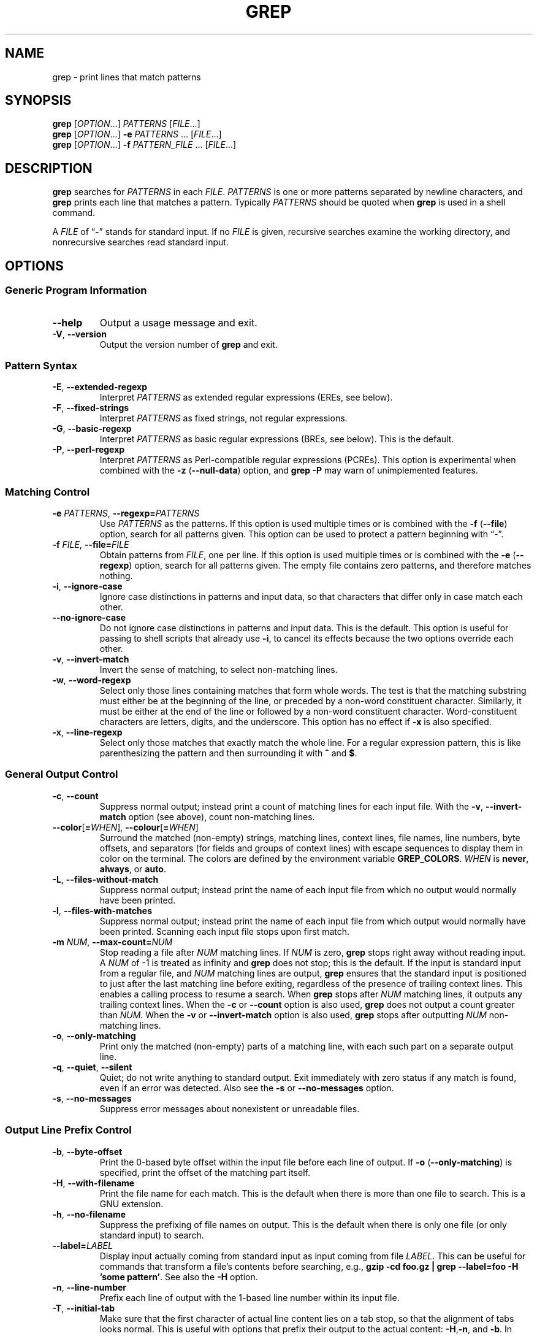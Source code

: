.\" GNU grep man page
.de dT
.ds Dt \\$2
..
.dT Time-stamp: "2019-12-29"
.\" Update the above date whenever a change to either this file or
.\" grep.c's 'usage' function results in a nontrivial change to the man page.
.\" In Emacs, you can update the date by running 'M-x time-stamp'
.\" after you make a change that you decide is nontrivial.
.\" It is no big deal to forget to update the date.
.
.TH GREP 1 \*(Dt "GNU grep @VERSION@" "User Commands"
.
.if !\w|\*(lq| \{\
.\" groff an-old.tmac does not seem to be in use, so define lq and rq.
.	ie \n(.g \{\
.		ds lq \(lq\"
.		ds rq \(rq\"
.	\}
.	el \{\
.		ds lq ``
.		ds rq ''
.	\}
.\}
.
.if !\w|\*(la| \{\
.\" groff an-ext.tmac does not seem to be in use, so define the parts of
.\" it that are used below.  For a copy of groff an-ext.tmac, please see:
.\" https://git.savannah.gnu.org/cgit/groff.git/plain/tmac/an-ext.tmac
.\" --- Start of lines taken from groff an-ext.tmac
.
.\" Check whether we are using grohtml.
.nr mH 0
.if \n(.g \
.  if '\*(.T'html' \
.    nr mH 1
.
.
.\" Map mono-width fonts to standard fonts for groff's TTY device.
.if n \{\
.  do ftr CR R
.  do ftr CI I
.  do ftr CB B
.\}
.
.\" groff has glyph entities for angle brackets.
.ie \n(.g \{\
.  ds la \(la\"
.  ds ra \(ra\"
.\}
.el \{\
.  ds la <\"
.  ds ra >\"
.  \" groff's man macros control hyphenation with this register.
.  nr HY 1
.\}
.
.\" Start URL.
.de UR
.  ds m1 \\$1\"
.  nh
.  if \\n(mH \{\
.    \" Start diversion in a new environment.
.    do ev URL-div
.    do di URL-div
.  \}
..
.
.
.\" End URL.
.de UE
.  ie \\n(mH \{\
.    br
.    di
.    ev
.
.    \" Has there been one or more input lines for the link text?
.    ie \\n(dn \{\
.      do HTML-NS "<a href=""\\*(m1"">"
.      \" Yes, strip off final newline of diversion and emit it.
.      do chop URL-div
.      do URL-div
\c
.      do HTML-NS </a>
.    \}
.    el \
.      do HTML-NS "<a href=""\\*(m1"">\\*(m1</a>"
\&\\$*\"
.  \}
.  el \
\\*(la\\*(m1\\*(ra\\$*\"
.
.  hy \\n(HY
..
.
.
.\" Start email address.
.de MT
.  ds m1 \\$1\"
.  nh
.  if \\n(mH \{\
.    \" Start diversion in a new environment.
.    do ev URL-div
.    do di URL-div
.  \}
..
.
.
.\" End email address.
.de ME
.  ie \\n(mH \{\
.    br
.    di
.    ev
.
.    \" Has there been one or more input lines for the link text?
.    ie \\n(dn \{\
.      do HTML-NS "<a href=""mailto:\\*(m1"">"
.      \" Yes, strip off final newline of diversion and emit it.
.      do chop URL-div
.      do URL-div
\c
.      do HTML-NS </a>
.    \}
.    el \
.      do HTML-NS "<a href=""mailto:\\*(m1"">\\*(m1</a>"
\&\\$*\"
.  \}
.  el \
\\*(la\\*(m1\\*(ra\\$*\"
.
.  hy \\n(HY
..
.\" --- End of lines taken from groff an-ext.tmac
.\}
.
.hy 0
.
.SH NAME
grep \- print lines that match patterns
.
.SH SYNOPSIS
.B grep
.RI [ OPTION .\|.\|.]\&
.I PATTERNS
.RI [ FILE .\|.\|.]
.br
.B grep
.RI [ OPTION .\|.\|.]\&
.B \-e
.I PATTERNS
\&.\|.\|.\&
.RI [ FILE .\|.\|.]
.br
.B grep
.RI [ OPTION .\|.\|.]\&
.B \-f
.I PATTERN_FILE
\&.\|.\|.\&
.RI [ FILE .\|.\|.]
.
.SH DESCRIPTION
.B grep
searches for
.I PATTERNS
in each
.IR FILE .
.I PATTERNS
is one or more patterns separated by newline characters, and
.B grep
prints each line that matches a pattern.
Typically
.I PATTERNS
should be quoted when
.B grep
is used in a shell command.
.PP
A
.I FILE
of
.RB "\*(lq" \- "\*(rq"
stands for standard input.
If no
.I FILE
is given, recursive searches examine the working directory,
and nonrecursive searches read standard input.
.
.SH OPTIONS
.SS "Generic Program Information"
.TP
.B \-\^\-help
Output a usage message and exit.
.TP
.BR \-V ", " \-\^\-version
Output the version number of
.B grep
and exit.
.SS "Pattern Syntax"
.TP
.BR \-E ", " \-\^\-extended\-regexp
Interpret
.I PATTERNS
as extended regular expressions (EREs, see below).
.TP
.BR \-F ", " \-\^\-fixed\-strings
Interpret
.I PATTERNS
as fixed strings, not regular expressions.
.TP
.BR \-G ", " \-\^\-basic\-regexp
Interpret
.I PATTERNS
as basic regular expressions (BREs, see below).
This is the default.
.TP
.BR \-P ", " \-\^\-perl\-regexp
Interpret
.I PATTERNS
as Perl-compatible regular expressions (PCREs).
This option is experimental when combined with the
.B \-z
.RB ( \-\^\-null\-data )
option, and
.B "grep \-P"
may warn of unimplemented features.
.SS "Matching Control"
.TP
.BI \-e " PATTERNS" "\fR,\fP \-\^\-regexp=" PATTERNS
Use
.I PATTERNS
as the patterns.
If this option is used multiple times or is combined with the
.B \-f
.RB ( \-\^\-file )
option, search for all patterns given.
This option can be used to protect a pattern beginning with \*(lq\-\*(rq.
.TP
.BI \-f " FILE" "\fR,\fP \-\^\-file=" FILE
Obtain patterns from
.IR FILE ,
one per line.
If this option is used multiple times or is combined with the
.B \-e
.RB ( \-\^\-regexp )
option, search for all patterns given.
The empty file contains zero patterns, and therefore matches nothing.
.TP
.BR \-i ", " \-\^\-ignore\-case
Ignore case distinctions in patterns and input data,
so that characters that differ only in case
match each other.
.TP
.B \-\^\-no\-ignore\-case
Do not ignore case distinctions in patterns and input data.
This is the default.
This option is useful for passing to shell scripts that already use
.BR \-i ,
to cancel its effects because the two options override each other.
.TP
.BR \-v ", " \-\^\-invert\-match
Invert the sense of matching, to select non-matching lines.
.TP
.BR \-w ", " \-\^\-word\-regexp
Select only those lines containing matches that form whole words.
The test is that the matching substring must either be at the
beginning of the line, or preceded by a non-word constituent
character.
Similarly, it must be either at the end of the line
or followed by a non-word constituent character.
Word-constituent characters are letters, digits, and the underscore.
This option has no effect if
.B \-x
is also specified.
.TP
.BR \-x ", " \-\^\-line\-regexp
Select only those matches that exactly match the whole line.
For a regular expression pattern, this is like parenthesizing the
pattern and then surrounding it with
.B ^
and
.BR $ .
.SS "General Output Control"
.TP
.BR \-c ", " \-\^\-count
Suppress normal output; instead print a count of
matching lines for each input file.
With the
.BR \-v ", " \-\^\-invert\-match
option (see above), count non-matching lines.
.TP
.BR \-\^\-color [ =\fIWHEN\fP "], " \-\^\-colour [ =\fIWHEN\fP ]
Surround the matched (non-empty) strings, matching lines, context lines,
file names, line numbers, byte offsets, and separators (for fields and
groups of context lines) with escape sequences to display them in color
on the terminal.
The colors are defined by the environment variable
.BR GREP_COLORS .
.I WHEN
is
.BR never ", " always ", or " auto .
.TP
.BR \-L ", " \-\^\-files\-without\-match
Suppress normal output; instead print the name
of each input file from which no output would
normally have been printed.
.TP
.BR \-l ", " \-\^\-files\-with\-matches
Suppress normal output; instead print
the name of each input file from which output
would normally have been printed.
Scanning each input file stops upon first match.
.TP
.BI \-m " NUM" "\fR,\fP \-\^\-max\-count=" NUM
Stop reading a file after
.I NUM
matching lines.
If
.I NUM
is zero,
.B grep
stops right away without reading input.
A
.I NUM
of \-1 is treated as infinity and
.B grep
does not stop; this is the default.
If the input is standard input from a regular file,
and
.I NUM
matching lines are output,
.B grep
ensures that the standard input is positioned to just after the last
matching line before exiting, regardless of the presence of trailing
context lines.
This enables a calling process to resume a search.
When
.B grep
stops after
.I NUM
matching lines, it outputs any trailing context lines.
When the
.B \-c
or
.B \-\^\-count
option is also used,
.B grep
does not output a count greater than
.IR NUM .
When the
.B \-v
or
.B \-\^\-invert\-match
option is also used,
.B grep
stops after outputting
.I NUM
non-matching lines.
.TP
.BR \-o ", " \-\^\-only\-matching
Print only the matched (non-empty) parts of a matching line,
with each such part on a separate output line.
.TP
.BR \-q ", " \-\^\-quiet ", " \-\^\-silent
Quiet; do not write anything to standard output.
Exit immediately with zero status if any match is found,
even if an error was detected.
Also see the
.B \-s
or
.B \-\^\-no\-messages
option.
.TP
.BR \-s ", " \-\^\-no\-messages
Suppress error messages about nonexistent or unreadable files.
.SS "Output Line Prefix Control"
.TP
.BR \-b ", " \-\^\-byte\-offset
Print the 0-based byte offset within the input file
before each line of output.
If
.B \-o
.RB ( \-\^\-only\-matching )
is specified,
print the offset of the matching part itself.
.TP
.BR \-H ", " \-\^\-with\-filename
Print the file name for each match.
This is the default when there is more than one file to search.
This is a GNU extension.
.TP
.BR \-h ", " \-\^\-no\-filename
Suppress the prefixing of file names on output.
This is the default when there is only one file
(or only standard input) to search.
.TP
.BI \-\^\-label= LABEL
Display input actually coming from standard input as input coming from file
.IR LABEL .
This can be useful for commands that transform a file's contents
before searching,
e.g.,
.BR "gzip \-cd foo.gz | grep \-\^\-label=foo \-H 'some pattern'" .
See also the
.B \-H
option.
.TP
.BR \-n ", " \-\^\-line\-number
Prefix each line of output with the 1-based line number
within its input file.
.TP
.BR \-T ", " \-\^\-initial\-tab
Make sure that the first character of actual line content lies on a
tab stop, so that the alignment of tabs looks normal.
This is useful with options that prefix their output to the actual content:
.BR \-H , \-n ,
and
.BR \-b .
In order to improve the probability that lines
from a single file will all start at the same column,
this also causes the line number and byte offset (if present)
to be printed in a minimum size field width.
.TP
.BR \-Z ", " \-\^\-null
Output a zero byte (the ASCII
.B NUL
character) instead of the character that normally follows a file name.
For example,
.B "grep \-lZ"
outputs a zero byte after each file name instead of the usual newline.
This option makes the output unambiguous, even in the presence of file
names containing unusual characters like newlines.
This option can be used with commands like
.BR "find \-print0" ,
.BR "perl \-0" ,
.BR "sort \-z" ,
and
.B "xargs \-0"
to process arbitrary file names,
even those that contain newline characters.
.SS "Context Line Control"
.TP
.BI \-A " NUM" "\fR,\fP \-\^\-after\-context=" NUM
Print
.I NUM
lines of trailing context after matching lines.
Places a line containing a group separator
.RB ( \-\^\- )
between contiguous groups of matches.
With the
.B \-o
or
.B \-\^\-only\-matching
option, this has no effect and a warning is given.
.TP
.BI \-B " NUM" "\fR,\fP \-\^\-before\-context=" NUM
Print
.I NUM
lines of leading context before matching lines.
Places a line containing a group separator
.RB ( \-\^\- )
between contiguous groups of matches.
With the
.B \-o
or
.B \-\^\-only\-matching
option, this has no effect and a warning is given.
.TP
.BI \-C " NUM" "\fR,\fP \-" NUM "\fR,\fP \-\^\-context=" NUM
Print
.I NUM
lines of output context.
Places a line containing a group separator
.RB ( \-\^\- )
between contiguous groups of matches.
With the
.B \-o
or
.B \-\^\-only\-matching
option, this has no effect and a warning is given.
.TP
.BI \-\^\-group\-separator= SEP
When
.BR \-A ,
.BR \-B ,
or
.B \-C
are in use, print
.I SEP
instead of
.B \-\^\-
between groups of lines.
.TP
.B \-\^\-no\-group\-separator
When
.BR \-A ,
.BR \-B ,
or
.B \-C
are in use, do not print a separator between groups of lines.
.SS "File and Directory Selection"
.TP
.BR \-a ", " \-\^\-text
Process a binary file as if it were text; this is equivalent to the
.B \-\^\-binary\-files=text
option.
.TP
.BI \-\^\-binary\-files= TYPE
If a file's data or metadata
indicate that the file contains binary data,
assume that the file is of type
.IR TYPE .
Non-text bytes indicate binary data; these are either output bytes that are
improperly encoded for the current locale, or null input bytes when the
.B \-z
option is not given.
.IP
By default,
.I TYPE
is
.BR binary ,
and
.B grep
suppresses output after null input binary data is discovered,
and suppresses output lines that contain improperly encoded data.
When some output is suppressed,
.B grep
follows any output
with a message to standard error saying that a binary file matches.
.IP
If
.I TYPE
is
.BR without\-match ,
when
.B grep
discovers null input binary data it assumes that the rest of the file
does not match; this is equivalent to the
.B \-I
option.
.IP
If
.I TYPE
is
.BR text ,
.B grep
processes a binary file as if it were text; this is equivalent to the
.B \-a
option.
.IP
When
.I type
is
.BR binary ,
.B grep
may treat non-text bytes as line terminators even without the
.B \-z
option.  This means choosing
.B binary
versus
.B text
can affect whether a pattern matches a file.  For
example, when
.I type
is
.B binary
the pattern
.B q$ might
match
.B q
immediately followed by a null byte, even though this
is not matched when
.I type
is
.BR text .
Conversely, when
.I type
is
.B binary
the pattern
.B .\&
(period) might not match a null byte.
.IP
.I Warning:
The
.B \-a
option might output binary garbage,
which can have nasty side effects if the output is a terminal and if the
terminal driver interprets some of it as commands.
On the other hand, when reading files whose text encodings are
unknown, it can be helpful to use
.B \-a
or to set
.B LC_ALL='C'
in the environment, in order to find more matches even if the matches
are unsafe for direct display.
.TP
.BI \-D " ACTION" "\fR,\fP \-\^\-devices=" ACTION
If an input file is a device, FIFO or socket, use
.I ACTION
to process it.
By default,
.I ACTION
is
.BR read ,
which means that devices are read just as if they were ordinary files.
If
.I ACTION
is
.BR skip ,
devices are silently skipped.
.TP
.BI \-d " ACTION" "\fR,\fP \-\^\-directories=" ACTION
If an input file is a directory, use
.I ACTION
to process it.
By default,
.I ACTION
is
.BR read ,
i.e., read directories just as if they were ordinary files.
If
.I ACTION
is
.BR skip ,
silently skip directories.
If
.I ACTION
is
.BR recurse ,
read all files under each directory, recursively,
following symbolic links only if they are on the command line.
This is equivalent to the
.B \-r
option.
.TP
.BI \-\^\-exclude= GLOB
Skip any command-line file with a name suffix that matches the pattern
.IR GLOB ,
using wildcard matching; a name suffix is either the whole
name, or a trailing part that starts with a non-slash character
immediately after a slash
.RB ( / )
in the name.
When searching recursively, skip any subfile whose base name matches
.IR GLOB ;
the base name is the part after the last slash.
A pattern can use
.BR * ,
.BR ? ,
and
.BR [ .\|.\|. ]\&
as wildcards, and
.B \e
to quote a wildcard or backslash character literally.
.TP
.BI \-\^\-exclude\-from= FILE
Skip files whose base name matches any of the file-name globs read from
.I FILE
(using wildcard matching as described under
.BR \-\^\-exclude ).
.TP
.BI \-\^\-exclude\-dir= GLOB
Skip any command-line directory with a name suffix that matches the
pattern
.IR GLOB .
When searching recursively, skip any subdirectory
whose base name matches
.IR GLOB .
Ignore any redundant trailing slashes in
.IR GLOB .
.TP
.BR \-I
Process a binary file as if it did not contain matching data; this is
equivalent to the
.B \-\^\-binary\-files=without\-match
option.
.TP
.BI \-\^\-include= GLOB
Search only files whose base name matches
.I GLOB
(using wildcard matching as described under
.BR \-\^\-exclude ).
If contradictory
.B \-\^\-include
and
.B \-\^\-exclude
options are given, the last matching one wins.
If no
.B \-\^\-include
or
.B \-\^\-exclude
options match, a file is included unless the first such option is
.BR \-\^\-include .
.TP
.BR \-r ", " \-\^\-recursive
Read all files under each directory, recursively,
following symbolic links only if they are on the command line.
Note that if no file operand is given,
.B grep
searches the working directory.
This is equivalent to the
.B "\-d recurse"
option.
.TP
.BR \-R ", " \-\^\-dereference\-recursive
Read all files under each directory, recursively.
Follow all symbolic links, unlike
.BR \-r .
.SS "Other Options"
.TP
.B \-\^\-line\-buffered
Use line buffering on output.
This can cause a performance penalty.
.TP
.BR \-U ", " \-\^\-binary
Treat the file(s) as binary.
By default, under MS-DOS and MS-Windows,
.BR grep
guesses whether a file is text or binary as described for the
.B \-\^\-binary\-files
option.
If
.BR grep
decides the file is a text file, it strips the CR characters from the
original file contents (to make regular expressions with
.B ^
and
.B $
work correctly).
Specifying
.B \-U
overrules this guesswork, causing all files to be read and passed to the
matching mechanism verbatim; if the file is a text file with CR/LF
pairs at the end of each line, this will cause some regular
expressions to fail.
This option has no effect on platforms
other than MS-DOS and MS-Windows.
.TP
.BR \-z ", " \-\^\-null\-data
Treat input and output data as sequences of lines, each terminated by
a zero byte (the ASCII NUL character) instead of a newline.
Like the
.B \-Z
or
.B \-\^\-null
option, this option can be used with commands like
.B sort -z
to process arbitrary file names.
.
.SH "REGULAR EXPRESSIONS"
A regular expression is a pattern that describes a set of strings.
Regular expressions are constructed analogously to arithmetic
expressions, by using various operators to combine smaller expressions.
.PP
.B grep
understands three different versions of regular expression syntax:
\*(lqbasic\*(rq (BRE), \*(lqextended\*(rq (ERE) and \*(lqperl\*(rq (PCRE).
In GNU
.B grep
there is no difference in available functionality between basic and
extended syntax.
In other implementations, basic regular expressions are less powerful.
The following description applies to extended regular expressions;
differences for basic regular expressions are summarized afterwards.
Perl-compatible regular expressions give additional functionality, and are
documented in
.BR pcre2syntax (3)
and
.BR pcre2pattern (3),
but work only if PCRE support is enabled.
.PP
The fundamental building blocks are the regular expressions
that match a single character.
Most characters, including all letters and digits,
are regular expressions that match themselves.
Any meta-character with special meaning
may be quoted by preceding it with a backslash.
.PP
The period
.B .\&
matches any single character.
It is unspecified whether it matches an encoding error.
.SS "Character Classes and Bracket Expressions"
A
.I "bracket expression"
is a list of characters enclosed by
.B [
and
.BR ] .
It matches any single
character in that list.
If the first character of the list
is the caret
.B ^
then it matches any character
.I not
in the list; it is unspecified whether it matches an encoding error.
For example, the regular expression
.B [0123456789]
matches any single digit.
.PP
Within a bracket expression, a
.I "range expression"
consists of two characters separated by a hyphen.
It matches any single character that sorts between the two characters,
inclusive, using the locale's collating sequence and character set.
For example, in the default C locale,
.B [a\-d]
is equivalent to
.BR [abcd] .
Many locales sort characters in dictionary order, and in these locales
.B [a\-d]
is typically not equivalent to
.BR [abcd] ;
it might be equivalent to
.BR [aBbCcDd] ,
for example.
To obtain the traditional interpretation of bracket expressions,
you can use the C locale by setting the
.B LC_ALL
environment variable to the value
.BR C .
.PP
Finally, certain named classes of characters are predefined within
bracket expressions, as follows.
Their names are self explanatory, and they are
.BR [:alnum:] ,
.BR [:alpha:] ,
.BR [:blank:] ,
.BR [:cntrl:] ,
.BR [:digit:] ,
.BR [:graph:] ,
.BR [:lower:] ,
.BR [:print:] ,
.BR [:punct:] ,
.BR [:space:] ,
.BR [:upper:] ,
and
.BR [:xdigit:] .
For example,
.B [[:alnum:]]
means the character class of numbers and
letters in the current locale.
In the C locale and ASCII
character set encoding, this is the same as
.BR [0\-9A\-Za\-z] .
(Note that the brackets in these class names are part of the symbolic
names, and must be included in addition to the brackets delimiting
the bracket expression.)
Most meta-characters lose their special meaning inside bracket expressions.
To include a literal
.B ]
place it first in the list.
Similarly, to include a literal
.B ^
place it anywhere but first.
Finally, to include a literal
.B \-
place it last.
.SS Anchoring
The caret
.B ^
and the dollar sign
.B $
are meta-characters that respectively match the empty string at the
beginning and end of a line.
.SS "The Backslash Character and Special Expressions"
The symbols
.B \e<
and
.B \e>
respectively match the empty string at the beginning and end of a word.
The symbol
.B \eb
matches the empty string at the edge of a word,
and
.B \eB
matches the empty string provided it's
.I not
at the edge of a word.
The symbol
.B \ew
is a synonym for
.B [_[:alnum:]]
and
.B \eW
is a synonym for
.BR [^_[:alnum:]] .
.SS Repetition
A regular expression may be followed by one of several repetition operators:
.PD 0
.TP
.B ?
The preceding item is optional and matched at most once.
.TP
.B *
The preceding item will be matched zero or more times.
.TP
.B +
The preceding item will be matched one or more times.
.TP
.BI { n }
The preceding item is matched exactly
.I n
times.
.TP
.BI { n ,}
The preceding item is matched
.I n
or more times.
.TP
.BI {, m }
The preceding item is matched at most
.I m
times.
This is a GNU extension.
.TP
.BI { n , m }
The preceding item is matched at least
.I n
times, but not more than
.I m
times.
.PD
.SS Concatenation
Two regular expressions may be concatenated; the resulting
regular expression matches any string formed by concatenating
two substrings that respectively match the concatenated
expressions.
.SS Alternation
Two regular expressions may be joined by the infix operator
.BR | ;
the resulting regular expression matches any string matching
either alternate expression.
.SS Precedence
Repetition takes precedence over concatenation, which in turn
takes precedence over alternation.
A whole expression may be enclosed in parentheses
to override these precedence rules and form a subexpression.
.SS "Back-references and Subexpressions"
The back-reference
.BI \e n\c
\&, where
.I n
is a single digit, matches the substring
previously matched by the
.IR n th
parenthesized subexpression of the regular expression.
.SS "Basic vs Extended Regular Expressions"
In basic regular expressions the meta-characters
.BR ? ,
.BR + ,
.BR { ,
.BR | ,
.BR ( ,
and
.BR )
lose their special meaning; instead use the backslashed
versions
.BR \e? ,
.BR \e+ ,
.BR \e{ ,
.BR \e| ,
.BR \e( ,
and
.BR \e) .
.
.SH "EXIT STATUS"
Normally the exit status is 0 if a line is selected, 1 if no lines
were selected, and 2 if an error occurred.  However, if the
.B \-q
or
.B \-\^\-quiet
or
.B \-\^\-silent
is used and a line is selected, the exit status is 0 even if an error
occurred.
.
.SH ENVIRONMENT
The behavior of
.B grep
is affected by the following environment variables.
.PP
The locale for category
.BI LC_ foo
is specified by examining the three environment variables
.BR LC_ALL ,
.BR LC_\fIfoo\fP ,
.BR LANG ,
in that order.
The first of these variables that is set specifies the locale.
For example, if
.B LC_ALL
is not set, but
.B LC_MESSAGES
is set to
.BR pt_BR ,
then the Brazilian Portuguese locale is used for the
.B LC_MESSAGES
category.
The C locale is used if none of these environment variables are set,
if the locale catalog is not installed, or if
.B grep
was not compiled with national language support (NLS).
The shell command
.B "locale \-a"
lists locales that are currently available.
.TP
.B GREP_COLORS
Controls how the
.B \-\^\-color
option highlights output.
Its value is a colon-separated list of capabilities
that defaults to
.B ms=01;31:mc=01;31:sl=:cx=:fn=35:ln=32:bn=32:se=36
with the
.B rv
and
.B ne
boolean capabilities omitted (i.e., false).
Supported capabilities are as follows.
.RS
.TP
.B sl=
SGR substring for whole selected lines
(i.e.,
matching lines when the
.B \-v
command-line option is omitted,
or non-matching lines when
.B \-v
is specified).
If however the boolean
.B rv
capability
and the
.B \-v
command-line option are both specified,
it applies to context matching lines instead.
The default is empty (i.e., the terminal's default color pair).
.TP
.B cx=
SGR substring for whole context lines
(i.e.,
non-matching lines when the
.B \-v
command-line option is omitted,
or matching lines when
.B \-v
is specified).
If however the boolean
.B rv
capability
and the
.B \-v
command-line option are both specified,
it applies to selected non-matching lines instead.
The default is empty (i.e., the terminal's default color pair).
.TP
.B rv
Boolean value that reverses (swaps) the meanings of
the
.B sl=
and
.B cx=
capabilities
when the
.B \-v
command-line option is specified.
The default is false (i.e., the capability is omitted).
.TP
.B mt=01;31
SGR substring for matching non-empty text in any matching line
(i.e.,
a selected line when the
.B \-v
command-line option is omitted,
or a context line when
.B \-v
is specified).
Setting this is equivalent to setting both
.B ms=
and
.B mc=
at once to the same value.
The default is a bold red text foreground over the current line background.
.TP
.B ms=01;31
SGR substring for matching non-empty text in a selected line.
(This is only used when the
.B \-v
command-line option is omitted.)
The effect of the
.B sl=
(or
.B cx=
if
.BR rv )
capability remains active when this kicks in.
The default is a bold red text foreground over the current line background.
.TP
.B mc=01;31
SGR substring for matching non-empty text in a context line.
(This is only used when the
.B \-v
command-line option is specified.)
The effect of the
.B cx=
(or
.B sl=
if
.BR rv )
capability remains active when this kicks in.
The default is a bold red text foreground over the current line background.
.TP
.B fn=35
SGR substring for file names prefixing any content line.
The default is a magenta text foreground over the terminal's default background.
.TP
.B ln=32
SGR substring for line numbers prefixing any content line.
The default is a green text foreground over the terminal's default background.
.TP
.B bn=32
SGR substring for byte offsets prefixing any content line.
The default is a green text foreground over the terminal's default background.
.TP
.B se=36
SGR substring for separators that are inserted
between selected line fields
.RB ( : ),
between context line fields,
.RB ( \- ),
and between groups of adjacent lines when nonzero context is specified
.RB ( \-\^\- ).
The default is a cyan text foreground over the terminal's default background.
.TP
.B ne
Boolean value that prevents clearing to the end of line
using Erase in Line (EL) to Right
.RB ( \e33[K )
each time a colorized item ends.
This is needed on terminals on which EL is not supported.
It is otherwise useful on terminals
for which the
.B back_color_erase
.RB ( bce )
boolean terminfo capability does not apply,
when the chosen highlight colors do not affect the background,
or when EL is too slow or causes too much flicker.
The default is false (i.e., the capability is omitted).
.PP
Note that boolean capabilities have no
.BR = .\|.\|.\&
part.
They are omitted (i.e., false) by default and become true when specified.
.PP
See the Select Graphic Rendition (SGR) section
in the documentation of the text terminal that is used
for permitted values and their meaning as character attributes.
These substring values are integers in decimal representation
and can be concatenated with semicolons.
.B grep
takes care of assembling the result
into a complete SGR sequence
.RB ( \e33[ .\|.\|. m ).
Common values to concatenate include
.B 1
for bold,
.B 4
for underline,
.B 5
for blink,
.B 7
for inverse,
.B 39
for default foreground color,
.B 30
to
.B 37
for foreground colors,
.B 90
to
.B 97
for 16-color mode foreground colors,
.B 38;5;0
to
.B 38;5;255
for 88-color and 256-color modes foreground colors,
.B 49
for default background color,
.B 40
to
.B 47
for background colors,
.B 100
to
.B 107
for 16-color mode background colors, and
.B 48;5;0
to
.B 48;5;255
for 88-color and 256-color modes background colors.
.RE
.TP
\fBLC_ALL\fP, \fBLC_COLLATE\fP, \fBLANG\fP
These variables specify the locale for the
.B LC_COLLATE
category,
which determines the collating sequence
used to interpret range expressions like
.BR [a\-z] .
.TP
\fBLC_ALL\fP, \fBLC_CTYPE\fP, \fBLANG\fP
These variables specify the locale for the
.B LC_CTYPE
category,
which determines the type of characters,
e.g., which characters are whitespace.
This category also determines the character encoding, that is, whether
text is encoded in UTF-8, ASCII, or some other encoding.  In the C or
POSIX locale, all characters are encoded as a single byte and every
byte is a valid character.
.TP
\fBLC_ALL\fP, \fBLC_MESSAGES\fP, \fBLANG\fP
These variables specify the locale for the
.B LC_MESSAGES
category,
which determines the language that
.B grep
uses for messages.
The default C locale uses American English messages.
.TP
.B POSIXLY_CORRECT
If set,
.B grep
behaves as POSIX requires; otherwise,
.B grep
behaves more like other GNU programs.
POSIX requires that options that follow file names must be
treated as file names; by default, such options are permuted to the
front of the operand list and are treated as options.
Also, POSIX requires that unrecognized options be diagnosed as
\*(lqillegal\*(rq, but since they are not really against the law the default
is to diagnose them as \*(lqinvalid\*(rq.
.B POSIXLY_CORRECT
also disables \fB_\fP\fIN\fP\fB_GNU_nonoption_argv_flags_\fP,
described below.
.TP
\fB_\fP\fIN\fP\fB_GNU_nonoption_argv_flags_\fP
(Here
.I N
is
.BR grep 's
numeric process ID.)  If the
.IR i th
character of this environment variable's value is
.BR 1 ,
do not consider the
.IR i th
operand of
.B grep
to be an option, even if it appears to be one.
A shell can put this variable in the environment for each command it runs,
specifying which operands are the results of file name wildcard
expansion and therefore should not be treated as options.
This behavior is available only with the GNU C library, and only
when
.B POSIXLY_CORRECT
is not set.
.
.SH NOTES
This man page is maintained only fitfully;
the full documentation is often more up-to-date.
.
.SH COPYRIGHT
Copyright 1998-2000, 2002, 2005-2023 Free Software Foundation, Inc.
.PP
This is free software;
see the source for copying conditions.
There is NO warranty;
not even for MERCHANTABILITY or FITNESS FOR A PARTICULAR PURPOSE.
.
.SH BUGS
.SS "Reporting Bugs"
Email bug reports to
.MT bug-grep@gnu.org
the bug-reporting address
.ME .
An
.UR https://lists.gnu.org/mailman/listinfo/bug-grep
email archive
.UE
and a
.UR https://debbugs.gnu.org/cgi/pkgreport.cgi?package=grep
bug tracker
.UE
are available.
.SS "Known Bugs"
Large repetition counts in the
.BI { n , m }
construct may cause
.B grep
to use lots of memory.
In addition,
certain other obscure regular expressions require exponential time
and space, and may cause
.B grep
to run out of memory.
.PP
Back-references are very slow, and may require exponential time.
.
.SH EXAMPLE
The following example outputs the location and contents of any line
containing \*(lqf\*(rq and ending in \*(lq.c\*(rq,
within all files in the current directory whose names
contain \*(lqg\*(rq and end in \*(lq.h\*(rq.
The
.B \-n
option outputs line numbers, the
.B \-\-
argument treats expansions of \*(lq*g*.h\*(rq starting with \*(lq\-\*(rq
as file names not options,
and the empty file /dev/null causes file names to be output
even if only one file name happens to be of the form \*(lq*g*.h\*(rq.
.PP
.in +2n
.EX
$ \fBgrep\fP \-n \-\- 'f.*\e.c$' *g*.h /dev/null
argmatch.h:1:/* definitions and prototypes for argmatch.c
.EE
.in
.PP
The only line that matches is line 1 of argmatch.h.
Note that the regular expression syntax used in the pattern differs
from the globbing syntax that the shell uses to match file names.
.
.SH "SEE ALSO"
.SS "Regular Manual Pages"
.BR awk (1),
.BR cmp (1),
.BR diff (1),
.BR find (1),
.BR perl (1),
.BR sed (1),
.BR sort (1),
.BR xargs (1),
.BR read (2),
.BR pcre2 (3),
.BR pcre2syntax (3),
.BR pcre2pattern (3),
.BR terminfo (5),
.BR glob (7),
.BR regex (7)
.SS "Full Documentation"
A
.UR https://www.gnu.org/software/grep/manual/
complete manual
.UE
is available.
If the
.B info
and
.B grep
programs are properly installed at your site, the command
.IP
.B info grep
.PP
should give you access to the complete manual.
.
.\" Work around problems with some troff -man implementations.
.br
.
.\" Format for Emacs-maintained Dt string defined at this file's start.
.\" Local variables:
.\" time-stamp-format: "%:y-%02m-%02d"
.\" End:
